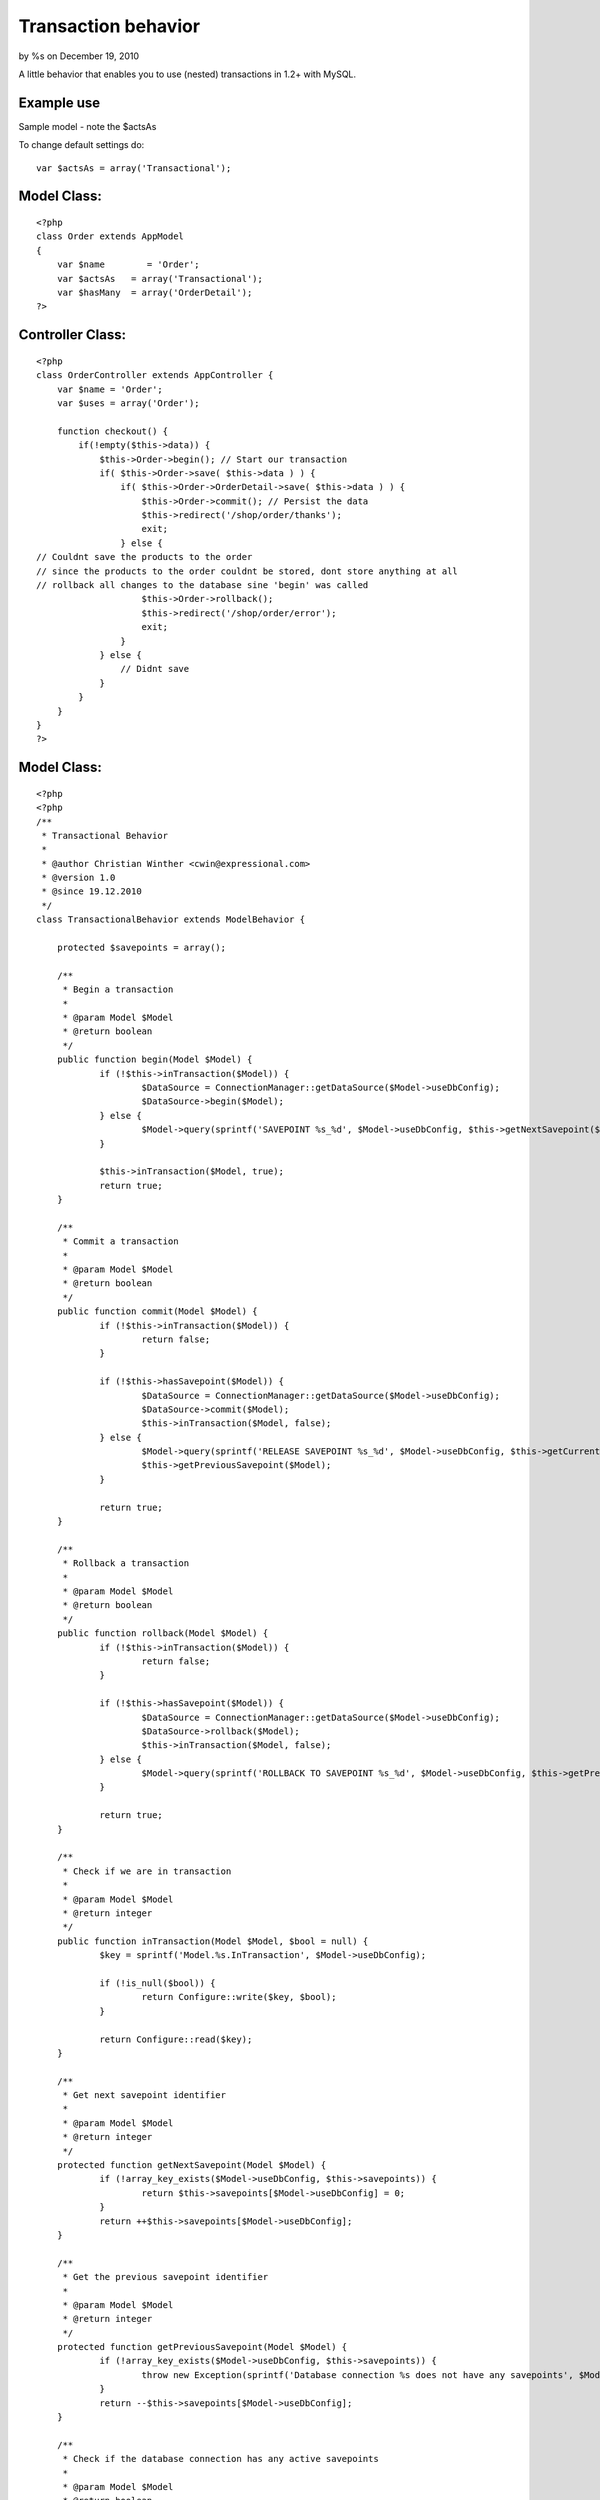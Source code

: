 

Transaction behavior
====================

by %s on December 19, 2010

A little behavior that enables you to use (nested) transactions in
1.2+ with MySQL.


Example use
```````````
Sample model - note the $actsAs

To change default settings do:

::

    
    var $actsAs = array('Transactional');


Model Class:
````````````

::

    <?php 
    class Order extends AppModel
    {
        var $name	 = 'Order';
        var $actsAs   = array('Transactional');
        var $hasMany  = array('OrderDetail');
    ?>



Controller Class:
`````````````````

::

    <?php 
    class OrderController extends AppController {
        var $name = 'Order';
        var $uses = array('Order');
    
        function checkout() {
            if(!empty($this->data)) {
                $this->Order->begin(); // Start our transaction
                if( $this->Order->save( $this->data ) ) {
                    if( $this->Order->OrderDetail->save( $this->data ) ) {
                        $this->Order->commit(); // Persist the data
                        $this->redirect('/shop/order/thanks');
                        exit;    
                    } else { 
    // Couldnt save the products to the order
    // since the products to the order couldnt be stored, dont store anything at all
    // rollback all changes to the database sine 'begin' was called
                        $this->Order->rollback(); 
                        $this->redirect('/shop/order/error');
                        exit;
                    }
                } else { 
                    // Didnt save
                }
            }
        }
    }
    ?>



Model Class:
````````````

::

    <?php 
    <?php
    /**
     * Transactional Behavior
     *
     * @author Christian Winther <cwin@expressional.com>
     * @version 1.0
     * @since 19.12.2010
     */
    class TransactionalBehavior extends ModelBehavior {
    
    	protected $savepoints = array();
    
    	/**
    	 * Begin a transaction
    	 *
    	 * @param Model $Model
    	 * @return boolean
    	 */
    	public function begin(Model $Model) {
    		if (!$this->inTransaction($Model)) {
    			$DataSource = ConnectionManager::getDataSource($Model->useDbConfig);
    			$DataSource->begin($Model);
    		} else {
    			$Model->query(sprintf('SAVEPOINT %s_%d', $Model->useDbConfig, $this->getNextSavepoint($Model)));
    		}
    
    		$this->inTransaction($Model, true);
    		return true;
    	}
    
    	/**
    	 * Commit a transaction
    	 *
    	 * @param Model $Model
    	 * @return boolean
    	 */
    	public function commit(Model $Model) {
    		if (!$this->inTransaction($Model)) {
    			return false;
    		}
    
    		if (!$this->hasSavepoint($Model)) {
    			$DataSource = ConnectionManager::getDataSource($Model->useDbConfig);
    			$DataSource->commit($Model);
    			$this->inTransaction($Model, false);
    		} else {
    			$Model->query(sprintf('RELEASE SAVEPOINT %s_%d', $Model->useDbConfig, $this->getCurrentSavepoint($Model)));
    			$this->getPreviousSavepoint($Model);
    		}
    
    		return true;
    	}
    
    	/**
    	 * Rollback a transaction
    	 *
    	 * @param Model $Model
    	 * @return boolean
    	 */
    	public function rollback(Model $Model) {
    		if (!$this->inTransaction($Model)) {
    			return false;
    		}
    
    		if (!$this->hasSavepoint($Model)) {
    			$DataSource = ConnectionManager::getDataSource($Model->useDbConfig);
    			$DataSource->rollback($Model);
    			$this->inTransaction($Model, false);
    		} else {
    			$Model->query(sprintf('ROLLBACK TO SAVEPOINT %s_%d', $Model->useDbConfig, $this->getPreviousSavepoint($Model)));
    		}
    
    		return true;
    	}
    
    	/**
    	 * Check if we are in transaction
    	 *
    	 * @param Model $Model
    	 * @return integer
    	 */
    	public function inTransaction(Model $Model, $bool = null) {
    		$key = sprintf('Model.%s.InTransaction', $Model->useDbConfig);
    
    		if (!is_null($bool)) {
    			return Configure::write($key, $bool);
    		}
    
    		return Configure::read($key);
    	}
    
    	/**
    	 * Get next savepoint identifier
    	 *
    	 * @param Model $Model
    	 * @return integer
    	 */
    	protected function getNextSavepoint(Model $Model) {
    		if (!array_key_exists($Model->useDbConfig, $this->savepoints)) {
    			return $this->savepoints[$Model->useDbConfig] = 0;
    		}
    		return ++$this->savepoints[$Model->useDbConfig];
    	}
    
    	/**
    	 * Get the previous savepoint identifier
    	 *
    	 * @param Model $Model
    	 * @return integer
    	 */
    	protected function getPreviousSavepoint(Model $Model) {
    		if (!array_key_exists($Model->useDbConfig, $this->savepoints)) {
    			throw new Exception(sprintf('Database connection %s does not have any savepoints', $Model->useDbConfig));
    		}
    		return --$this->savepoints[$Model->useDbConfig];
    	}
    
    	/**
    	 * Check if the database connection has any active savepoints
    	 *
    	 * @param Model $Model
    	 * @return boolean
    	 */
    	protected function hasSavepoint(Model $Model) {
    		if (!array_key_exists($Model->useDbConfig, $this->savepoints)) {
    			return false;
    		}
    		return $this->savepoints[$Model->useDbConfig] > 0;
    	}
    
    	/**
    	 * Get the current savepoint identifier
    	 *
    	 * @param Model $Model
    	 * @return integer
    	 */
    	protected function getCurrentSavepoint(Model $Model) {
    		if (!array_key_exists($Model->useDbConfig, $this->savepoints)) {
    			throw new Exception(sprintf('Database connection %s does not have any savepoints', $Model->useDbConfig));
    		}
    		return $this->savepoints[$Model->useDbConfig];
    	}
    }
    ?>


.. meta::
    :title: Transaction behavior
    :description: CakePHP Article related to actsas,transaction,behavior,rollback,unlock,transaction behavior,commit,lock,Behaviors
    :keywords: actsas,transaction,behavior,rollback,unlock,transaction behavior,commit,lock,Behaviors
    :copyright: Copyright 2007 
    :category: behaviors

